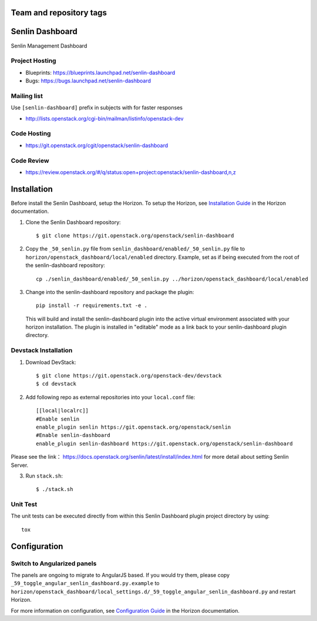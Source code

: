 ========================
Team and repository tags
========================

.. image:: https://governance.openstack.org/tc/badges/senlin-dashboard.svg
    :target: https://governance.openstack.org/tc/reference/tags/index.html

.. Change things from this point on

================
Senlin Dashboard
================

Senlin Management Dashboard

.. inclusion-start-marker-hosts

Project Hosting
---------------

- Blueprints: https://blueprints.launchpad.net/senlin-dashboard
- Bugs: https://bugs.launchpad.net/senlin-dashboard

Mailing list
------------

Use ``[senlin-dashboard]`` prefix in subjects with for faster responses

- http://lists.openstack.org/cgi-bin/mailman/listinfo/openstack-dev

Code Hosting
------------

- https://git.openstack.org/cgit/openstack/senlin-dashboard

Code Review
-----------

- https://review.openstack.org/#/q/status:open+project:openstack/senlin-dashboard,n,z

.. inclusion-end-marker-hosts

.. inclusion-start-marker-install

============
Installation
============

Before install the Senlin Dashboard, setup the Horizon.
To setup the Horizon, see
`Installation Guide
<https://docs.openstack.org/horizon/latest/install/index.html>`__
in the Horizon documentation.

1. Clone the Senlin Dashboard repository::

    $ git clone https://git.openstack.org/openstack/senlin-dashboard

2. Copy the ``_50_senlin.py`` file from ``senlin_dashboard/enabled/_50_senlin.py``
   file to ``horizon/openstack_dashboard/local/enabled`` directory. Example,
   set as if being executed from the root of the senlin-dashboard repository::

    cp ./senlin_dashboard/enabled/_50_senlin.py ../horizon/openstack_dashboard/local/enabled

3. Change into the senlin-dashboard repository and package the plugin::

    pip install -r requirements.txt -e .

   This will build and install the senlin-dashboard plugin into the active virtual
   environment associated with your horizon installation. The plugin is installed
   in "editable" mode as a link back to your senlin-dashboard plugin directory.

.. inclusion-end-marker-install

.. inclusion-start-marker-develop

Devstack Installation
---------------------

1. Download DevStack::

    $ git clone https://git.openstack.org/openstack-dev/devstack
    $ cd devstack

2. Add following repo as external repositories into your ``local.conf`` file::

    [[local|localrc]]
    #Enable senlin
    enable_plugin senlin https://git.openstack.org/openstack/senlin
    #Enable senlin-dashboard
    enable_plugin senlin-dashboard https://git.openstack.org/openstack/senlin-dashboard

Please see the link： https://docs.openstack.org/senlin/latest/install/index.html
for more detail about setting Senlin Server.

3. Run ``stack.sh``::

    $ ./stack.sh

Unit Test
---------

The unit tests can be executed directly from within this Senlin Dashboard plugin
project directory by using::

    tox

.. inclusion-end-marker-develop

.. inclusion-start-marker-configuration

=============
Configuration
=============

Switch to Angularized panels
----------------------------

The panels are ongoing to migrate to AngularJS based. If you would try them,
please copy ``_59_toggle_angular_senlin_dashboard.py.example`` to
``horizon/openstack_dashboard/local_settings.d/_59_toggle_angular_senlin_dashboard.py``
and restart Horizon.

For more information on configuration, see
`Configuration Guide
<https://docs.openstack.org/horizon/latest/configuration/index.html>`__
in the Horizon documentation.

.. inclusion-end-marker-configuration

